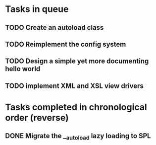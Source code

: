 * Tasks in queue
** TODO Create an autoload class
** TODO Reimplement the config system
** TODO Design a simple yet more documenting hello world
** TODO implement XML and XSL view drivers

* Tasks completed in chronological order (reverse)
** DONE Migrate the __autoload lazy loading to SPL